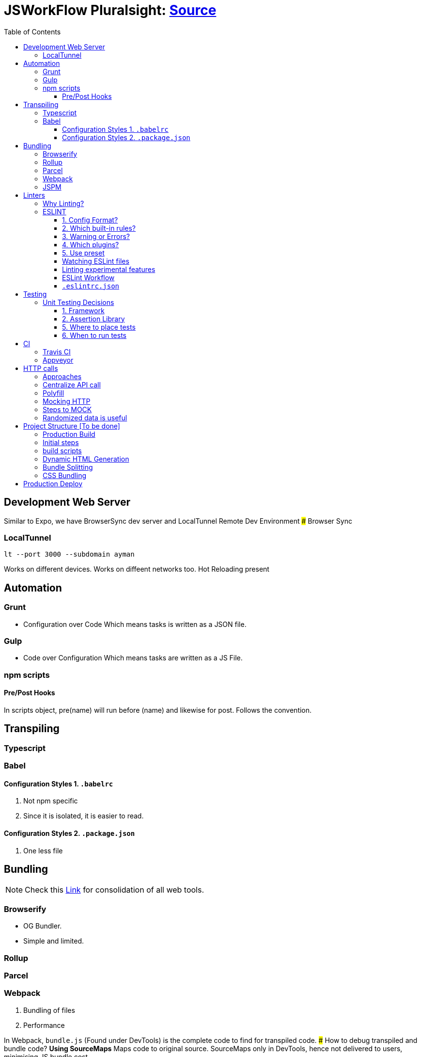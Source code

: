 = JSWorkFlow Pluralsight: https://app.pluralsight.com/library/courses/javascript-development-environment/table-of-contents[Source]
:toc:
:toclevels: 4
:icons: font

toc::[]

== Development Web Server


Similar to Expo, we have BrowserSync dev server and LocalTunnel Remote Dev Environment
### Browser Sync

=== LocalTunnel

`lt --port 3000 --subdomain ayman`

Works on different devices.
Works on diffeent networks too.
Hot Reloading present

== Automation

=== Grunt
- Configuration over Code
Which means tasks is written as a JSON file.

=== Gulp
- Code over Configuration
Which means tasks are written as a JS File.

=== npm scripts

==== Pre/Post Hooks

In scripts object, pre(name) will run before (name) and likewise for post. Follows the convention.

== Transpiling

=== Typescript

=== Babel

==== Configuration Styles 1. `.babelrc`

1. Not npm specific
2. Since it is isolated, it is easier to read.

==== Configuration Styles 2. `.package.json`
1. One less file

== Bundling

NOTE: Check this https://bundlers.tooling.report/[Link] for consolidation of all web tools.




=== Browserify

- OG Bundler.
- Simple and limited.

=== Rollup

=== Parcel

=== Webpack

1. Bundling of files
2. Performance


In Webpack, `bundle.js` (Found under DevTools) is the complete code to find for transpiled code.
### How to debug transpiled and bundle code?
*Using SourceMaps*
Maps code to original source.
SourceMaps only in DevTools, hence not delivered to users, minimising JS bundle cost.

=== JSPM


== Linters

- JSLint
- Highly opinionated
- JSHint
- ESLint

=== Why Linting?

-  Enforce Consistency
1. GLobals
2. Trailing/ending commas
3. Curly brace position
-  Avoid Mistakes
1. Overwriting function
2. Extra paranthesis
3. Assignment in conditional statements
4. Missing defalult case in SWITCH STATEMENT
5. Accidental console.log

=== ESLINT
ESLint is built for making your own decisions

1. Config Format?
2. Which built-in rules?
3. Warning or Errors?
4. Which plugins?
- Based on framework
5. Use preset if you can't amke your own decision?

==== 1. Config Format?



1. Seperate config file : `eslint.rc`

2. `package.json` file

- `"eslintConfig":{"plugins:["example"],"env":{"example/custom"}:true}}`

==== 2. Which built-in rules?

https://eslint.org/docs/rules/[List of available rules]

==== 3. Warning or Errors?
- Warning
1. Can continue working
2. Can be ignored
3. Team must agree: Fix warnings
- Error
1. Breaks build
2. Cannot be ignored
3. Team is forced to comply

==== 4. Which plugins?
- Based on framework : https://github.com/dustinspecler/awesome-eslint[List of ESLint configs, plugins etc]

==== 5. Use preset
If you can't make your own decision, then use a **preset**.
But remember, presets brings OPINIONETED linting.


==== Watching ESLint files

- eslint-loader
1. Re-lint all files upon save
2. Tied to **webpack**
- eslint-watch
1. Not tied to **webpack**
2. ESLint Wrapper which adds to file watch
3. Better warning/error formatting
4. Easily lints **Tests** and **build scripts**
5. Displays clean message

==== Linting experimental features

Supporting experimental JS features.
- Native ESLInt
- Supports ES5, ES6
- Supports object space
- babel-eslint
- Support experimental JS feature

==== ESLint Workflow

- ESLint recommended rules.(Can configure according to your needs)
- eslint-watch
`esw`

==== `.eslintrc.json`
`.eslintrc.json`:

- `rules.no-console:` (An example)
1. For `0` : No output
2. For `1` : Warning
3. For `2` : Error

- `.js` files
- `/*eslint-disable-line <rule>*/`
- Disable lint for that line and rule.
- `/*eslint-disabble <rule>*/`
- Disable lint for that rule


== Testing

=== Unit Testing Decisions

1. Framework (Mocha)
2. Assertion Library (Chai)
3. Helper Libraries (JSDOM)
4. Where to run tests (Node)
5. Where to place tests (Alongside)
6. When to run tests (Upon save)

==== 1. Framework


- Mocha
Mocha is more configurable than Jasmine
- Jasmine
- Tape
- Simple and minimal
- QUnit
- AVA
- New, runs **PARALLEL TESTS**
- Jest
- Part of React community.
- Wrapper over Jasmine, making it suitable for versatile usage.

==== 2. Assertion Library
Declare what you expect.
Mocha doesn't come with Assertions(Others do), so need to incorporate outside library.
- Chai
-Best
- Should.js
#### 3. Helper Libraries
1. JSDOM
- Run DOM-related test without server
2. Cheerio
- Query virtual DOM using jQuery selectors
#### 4. Where to run tests
1. Browsers
- Karma, Testem
2. Headless browser (Browser without UI.)
- PhantomJS (Runs V8 engine).
3. In-memory DOM
- JSDOM (Faster htan PhantomJS)

==== 5. Where to place tests

|===
| Centralized  | Alongside(Use this)

|  Less "noise" in src folder | Imports are easier since no lengthy directories
| Can remove in deployment if you want to | Clear visibility within Folder
|   |  Convenient to open
|No recreating folder structure|
|===

==== 6. When to run tests
- Rapid feedback
- Facilitates TDD
- Automated = Less friction
- Increases test visibility

== CI

=== Travis CI
- Linux/Mac

=== Appveyor
- Windows


== HTTP calls

=== Approaches

1. Node
-  http
- requuest
2. Browser
- XMLHTTPRequest
- jQuery
- `$.ajax`
- Framework
- fetch
- Streamlined API.
- Limited feature set
3. Node & Browser
- isomorphic-fetch
-xhr (npm)
- Supergiant
- Axios (Popular)

=== Centralize API call

Why?
- Configuring all calls
- Display loader (UI)
- Handle Errors
- Single Line of code for mocking API


=== Polyfill

You can add polyfill script tag (polyfill.io) on top of iindex.html to add polyfill

=== Mocking HTTP

Why?
- Unit testing
- Instant response
- Rapid prototyping
- Keep working when service is down
- Work offline
- Avoid inter-team bottlenecks

How?
- Nock
- Pointing **static JSON** to your API
- Crete dev webserver
- api-mock
- JSON server
- JSON Schema faker (DYNAMIC data generation)
- BrowserSync, Express .etc

Order of upfront work, realism and customization.

(Low--> High)

Static JSON -> JSON server -> JSON Server + JSON Schema Faker -> Express

=== Steps to MOCK
1. Declare schema
- JSON Schema Faker
2. Generate Random Data
- faker.js
- chance.js
- randexp.js
3. Serve Data via API
- JSON server. (Doesn;t need HTTP but can still mock it)

=== Randomized data is useful
Randomized catches real-world scenarios and edge cases
1. Empty lists
2. Long lists
3. Long values
4. Testing
5. Filtering
6. Sorting

== Project Structure [To be done]


=== Production Build

=== Initial steps
1. `webpack.config.prod`
Config for prod environment
2. `/dist` Server
Create `distServer.js` for prod
- Remove webpack.config.dev dependencies
- `app.use(compression());`
- `app.use(express.static('dist'));`
3. In `baseUrljs`, have an option to toggle between API and mockAPI.
Done using `useMockAPI` conditional statement.
Note: `http://localhost:3000/?useMockApi=true` for mockAPI


=== build scripts

In `package.json`, following are the build scripts-

    "clean-dist":"rimraf ./dist && mkdir /dist",
    "pre-build":"npm-run-all clea-dist test lint",
    "build":"babel-node buildScripts/build.js",
    "post-build":"babel-node buildScripts/distServer.js"

=== Dynamic HTML Generation

Why?

- Reference bundles automatically
- Minify
- Handle dynamic bundle names
- Inject productional resources only.

=== Bundle Splitting

Why?

- Speed intial page load
By serving files that are needed
- Avoid re-downloading all libraries
Serve what is required for framework


Usually we used `bundle.js` to bundle all of JS files.

Now, `bundle.js` is splitted to `main.js` and `vendor.js` READ MORE
- `main.js`
JS files served at browser
- `vendor.js`
JS files served and cached.
## Cache Busting
To reduce bandwidth and avoid unnecessary HTTP requests, bust cache.
This provides to bring all builds to a timestamp by hashing the files files so that their name change when content changes. (git revert)

Why?
- Save HTTP Request
- Force request for latest version

How?
1. Handle bundle filename
2. Generate HTML dynamically

Steps
1. Import `webpack-md5-hash` in `webpack.config.prod.js`
2. Add `WebpackMd5Hash()`
3. Add `output.filename: '[name].[chunkhash].js'`

=== CSS Bundling
We use [Extract Text Plugin](https://tinyurl.com/yblnff57).

It moves all the required `*.css` modules in entry chunks into a separate CSS file. So your styles are no longer inlined into the JS bundle, but in a separate CSS file `(styles.css)`.
## Error logging

- Raygun
- New Relic
- TrackJS
- Sentry
Considerations

Error Metadata
- Browser
- Strack Trace
- Previous Actiona
- Custom API for enhanced tracking
Notifications and Integration
Analytics and Filtering
Error logging is usually PAID Service.
Here we are using Track.js

Login into Track.js and  check log error


== Production Deploy
